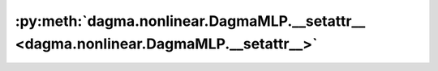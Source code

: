 :py:meth:`dagma.nonlinear.DagmaMLP.__setattr__ <dagma.nonlinear.DagmaMLP.__setattr__>`
======================================================================================
.. _dagma.nonlinear.DagmaMLP.__setattr__:
.. py:method:: __setattr__(name: str, value: Union[torch.Tensor, Module]) -> None

   Implement setattr(self, name, value).

